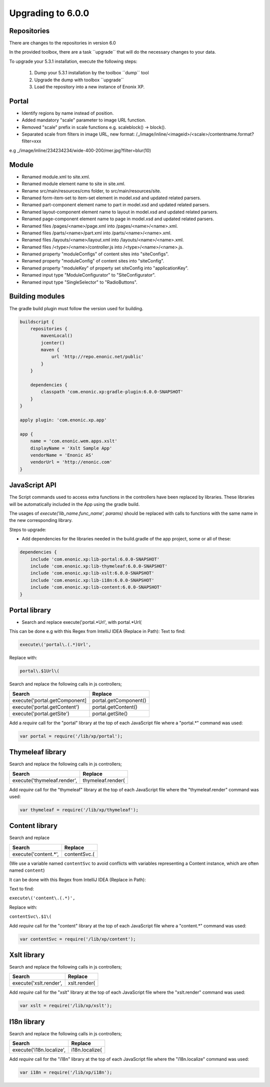 Upgrading to 6.0.0
===================

Repositories
------------

There are changes to the repositories in version 6.0

In the provided toolbox, there are a task ´´upgrade´´ that will do the necessary changes to your data.

To upgrade your 5.3.1 installation, execute the following steps:

 1. Dump your 5.3.1 installation by the toolbox ´´dump´´ tool
 2. Upgrade the dump with toolbox ´´upgrade´´
 3. Load the repository into a new instance of Enonix XP.


Portal
------

* Identify regions by name instead of position.
* Added mandatory "scale" parameter to image URL function.
* Removed "scale" prefix in scale functions e.g. scaleblock() -> block().
* Separated scale from filters in image URL, new format: /_/image/inline/<imageid>/<scale>/contentname.format?filter=xxx
e.g _/image/inline/234234234/wide-400-200/mer.jpg?filter=blur(10)


Module
------

* Renamed module.xml to site.xml.
* Renamed module element name to site in site.xml.
* Rename src/main/resources/cms folder, to src/main/resources/site.
* Renamed form-item-set to item-set element in model.xsd and updated related parsers.
* Renamed part-component element name to part in model.xsd and updated related parsers.
* Renamed layout-component element name to layout in model.xsd and updated related parsers.
* Renamed page-component element name to page in model.xsd and updated related parsers.
* Renamed files /pages/<name>/page.xml into /pages/<name>/<name>.xml.
* Renamed files /parts/<name>/part.xml into /parts/<name>/<name>.xml.
* Renamed files /layouts/<name>/layout.xml into /layouts/<name>/<name>.xml.
* Renamed files /<type>/<name>/controller.js into /<type>/<name>/<name>.js.
* Renamed property "moduleConfigs" of content sites into "siteConfigs".
* Renamed property "moduleConfig" of content sites into "siteConfig".
* Renamed property "moduleKey" of property set siteConfig into "applicationKey".
* Renamed input type "ModuleConfigurator" to "SiteConfigurator".
* Renamed input type "SingleSelector" to "RadioButtons".


Building modules
----------------

The gradle build plugin must follow the version used for building.

.. code-block:: none

	buildscript {
	    repositories {
	        mavenLocal()
	        jcenter()
	        maven {
	            url 'http://repo.enonic.net/public'
	        }
	    }

	    dependencies {
	        classpath 'com.enonic.xp:gradle-plugin:6.0.0-SNAPSHOT'
	    }
	}

	apply plugin: 'com.enonic.xp.app'

	app {
	    name = 'com.enonic.wem.apps.xslt'
	    displayName = 'Xslt Sample App'
	    vendorName = 'Enonic AS'
	    vendorUrl = 'http://enonic.com'
	}


JavaScript API
--------------

The Script commands used to access extra functions in the controllers have been replaced by libraries.
These libraries will be automatically included in the App using the gradle build.

The usages of `execute('lib_name.func_name', params)` should be replaced with calls to functions with the same name in the new corresponding library.

Steps to upgrade:

* Add dependencies for the libraries needed in the build.gradle of the app project, some or all of these:

.. code-block:: none

	dependencies {
	    include 'com.enonic.xp:lib-portal:6.0.0-SNAPSHOT'
	    include 'com.enonic.xp:lib-thymeleaf:6.0.0-SNAPSHOT'
	    include 'com.enonic.xp:lib-xslt:6.0.0-SNAPSHOT'
	    include 'com.enonic.xp:lib-i18n:6.0.0-SNAPSHOT'
	    include 'com.enonic.xp:lib-content:6.0.0-SNAPSHOT'
	}


Portal library
--------------

* Search and replace execute('portal.*Url', with portal.*Url(

This can be done e.g with this Regex from IntelliJ IDEA (Replace in Path):
Text to find:

.. code-block:: none

	execute\('portal\.(.*)Url', 

Replace with:

.. code-block:: none
    
	portal\.$1Url\(

Search and replace the following calls in js controllers;

+-------------------------------+-------------------------+
| Search                        |  Replace                |
+===============================+=========================+
| execute('portal.getComponent] | portal.getComponent()   |
+-------------------------------+-------------------------+
| execute('portal.getContent')  | portal.getContent()     |
+-------------------------------+-------------------------+
| execute('portal.getSite')     | portal.getSite()        |
+-------------------------------+-------------------------+

Add a `require` call for the "portal" library at the top of each JavaScript file where a "portal.*" command was used:

.. code-block:: none
    
	var portal = require('/lib/xp/portal');


Thymeleaf library
------------------

Search and replace the following calls in js controllers;

+-------------------------------+-------------------------+
| Search                        |  Replace                |
+===============================+=========================+
| execute('thymeleaf.render',   | thymeleaf.render(       |
+-------------------------------+-------------------------+

Add `require` call for the "thymeleaf" library at the top of each JavaScript file where the "thymeleaf.render" command was used:

.. code-block:: none

    var thymeleaf = require('/lib/xp/thymeleaf');



Content library
----------------

Search and replace 

+-------------------------------+-------------------------+
| Search                        |  Replace                |
+===============================+=========================+
| execute('content.*',          | contentSvc.(            |
+-------------------------------+-------------------------+

(We use a variable named ``contentSvc`` to avoid conflicts with variables representing a Content instance, which are often named ``content``)

It can be done with this Regex from IntelliJ IDEA (Replace in Path):

Text to find:

``execute\('content\.(.*)',``

Replace with:

``contentSvc\.$1\(``
 
Add `require` call for the "content" library at the top of each JavaScript file where a "content.*" command was used:

.. code-block:: none

   var contentSvc = require('/lib/xp/content');


Xslt library
------------------

Search and replace the following calls in js controllers;

+-------------------------------+-------------------------+
| Search                        |  Replace                |
+===============================+=========================+
| execute('xslt.render',        | xslt.render(            |
+-------------------------------+-------------------------+

Add `require` call for the "xslt" library at the top of each JavaScript file where the "xslt.render" command was used:

.. code-block:: none

    var xslt = require('/lib/xp/xslt');


I18n library
------------------

Search and replace the following calls in js controllers;

+-------------------------------+-------------------------+
| Search                        |  Replace                |
+===============================+=========================+
| execute('i18n.localize',      | i18n.localize(          |
+-------------------------------+-------------------------+

Add `require` call for the "i18n" library at the top of each JavaScript file where the "i18n.localize" command was used:

.. code-block:: none

    var i18n = require('/lib/xp/i18n');
